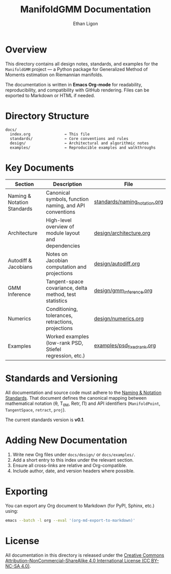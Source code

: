 #+TITLE: ManifoldGMM Documentation
#+AUTHOR: Ethan Ligon
#+OPTIONS: toc:nil num:nil

* Overview
This directory contains all design notes, standards, and examples for the
=ManifoldGMM= project — a Python package for Generalized Method of Moments
estimation on Riemannian manifolds.

The documentation is written in **Emacs Org-mode** for readability, reproducibility,
and compatibility with GitHub rendering.  Files can be exported to Markdown or HTML
if needed.

* Directory Structure
#+begin_example
docs/
  index.org               ← This file
  standards/              ← Core conventions and rules
  design/                 ← Architectural and algorithmic notes
  examples/               ← Reproducible examples and walkthroughs
#+end_example

* Key Documents
| Section | Description | File |
|----------+-------------+------|
| Naming & Notation Standards | Canonical symbols, function naming, and API conventions | [[file:standards/naming_notation.org][standards/naming_notation.org]] |
| Architecture | High-level overview of module layout and dependencies | [[file:design/architecture.org][design/architecture.org]] |
| Autodiff & Jacobians | Notes on Jacobian computation and projections | [[file:design/autodiff.org][design/autodiff.org]] |
| GMM Inference | Tangent-space covariance, delta method, test statistics | [[file:design/gmm_inference.org][design/gmm_inference.org]] |
| Numerics | Conditioning, tolerances, retractions, projections | [[file:design/numerics.org][design/numerics.org]] |
| Examples | Worked examples (low-rank PSD, Stiefel regression, etc.) | [[file:examples/psd_fixed_rank.org][examples/psd_fixed_rank.org]] |

* Standards and Versioning
All documentation and source code must adhere to the
[[file:standards/naming_notation.org][Naming & Notation Standards]].
That document defines the canonical mapping between mathematical notation
(θ, T_θM, Retr, Π) and API identifiers (=ManifoldPoint=, =TangentSpace=, =retract=, =proj=).

The current standards version is *v0.1*.

* Adding New Documentation
1. Write new Org files under =docs/design/= or =docs/examples/=.
2. Add a short entry to this index under the relevant section.
3. Ensure all cross-links are relative and Org-compatible.
4. Include author, date, and version headers where possible.

* Exporting
You can export any Org document to Markdown (for PyPI, Sphinx, etc.) using:
#+begin_src bash
emacs --batch -l org --eval '(org-md-export-to-markdown)'
#+end_src

* License
All documentation in this directory is released under the
[[file:../LICENSE.org][Creative Commons Attribution–NonCommercial–ShareAlike 4.0 International License (CC BY-NC-SA 4.0)]].

